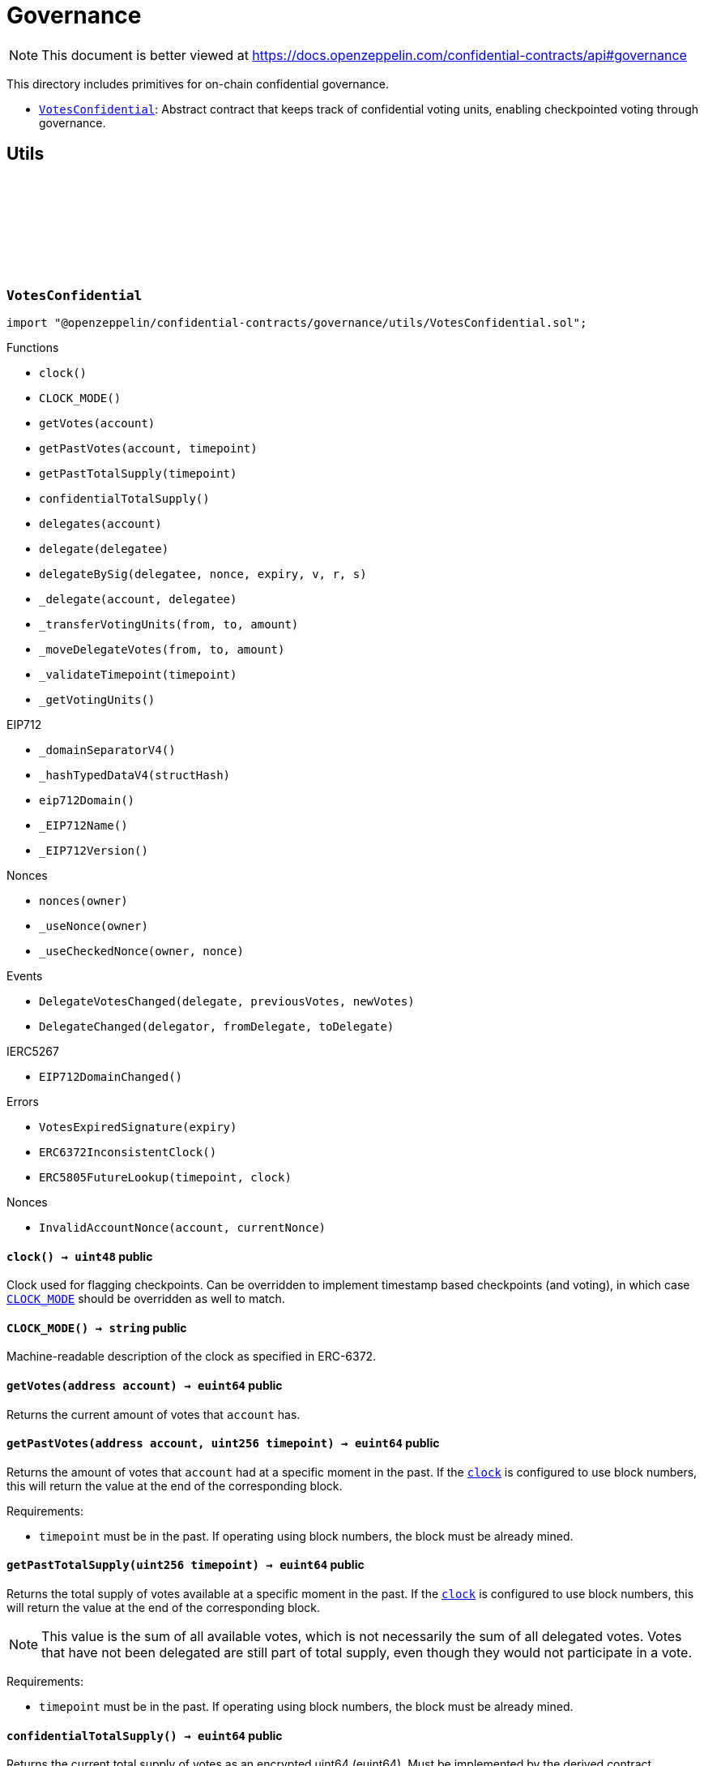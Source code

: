 :github-icon: pass:[<svg class="icon"><use href="#github-icon"/></svg>]
:VotesConfidential: pass:normal[xref:governance.adoc#VotesConfidential[`VotesConfidential`]]

= Governance

[.readme-notice]
NOTE: This document is better viewed at https://docs.openzeppelin.com/confidential-contracts/api#governance

This directory includes primitives for on-chain confidential governance.

- {VotesConfidential}: Abstract contract that keeps track of confidential voting units, enabling checkpointed voting through governance.

== Utils
:VotesExpiredSignature: pass:normal[xref:#VotesConfidential-VotesExpiredSignature-uint256-[`++VotesExpiredSignature++`]]
:DelegateVotesChanged: pass:normal[xref:#VotesConfidential-DelegateVotesChanged-address-euint64-euint64-[`++DelegateVotesChanged++`]]
:DelegateChanged: pass:normal[xref:#VotesConfidential-DelegateChanged-address-address-address-[`++DelegateChanged++`]]
:ERC6372InconsistentClock: pass:normal[xref:#VotesConfidential-ERC6372InconsistentClock--[`++ERC6372InconsistentClock++`]]
:ERC5805FutureLookup: pass:normal[xref:#VotesConfidential-ERC5805FutureLookup-uint256-uint48-[`++ERC5805FutureLookup++`]]
:clock: pass:normal[xref:#VotesConfidential-clock--[`++clock++`]]
:CLOCK_MODE: pass:normal[xref:#VotesConfidential-CLOCK_MODE--[`++CLOCK_MODE++`]]
:getVotes: pass:normal[xref:#VotesConfidential-getVotes-address-[`++getVotes++`]]
:getPastVotes: pass:normal[xref:#VotesConfidential-getPastVotes-address-uint256-[`++getPastVotes++`]]
:getPastTotalSupply: pass:normal[xref:#VotesConfidential-getPastTotalSupply-uint256-[`++getPastTotalSupply++`]]
:confidentialTotalSupply: pass:normal[xref:#VotesConfidential-confidentialTotalSupply--[`++confidentialTotalSupply++`]]
:delegates: pass:normal[xref:#VotesConfidential-delegates-address-[`++delegates++`]]
:delegate: pass:normal[xref:#VotesConfidential-delegate-address-[`++delegate++`]]
:delegateBySig: pass:normal[xref:#VotesConfidential-delegateBySig-address-uint256-uint256-uint8-bytes32-bytes32-[`++delegateBySig++`]]
:_delegate: pass:normal[xref:#VotesConfidential-_delegate-address-address-[`++_delegate++`]]
:_transferVotingUnits: pass:normal[xref:#VotesConfidential-_transferVotingUnits-address-address-euint64-[`++_transferVotingUnits++`]]
:_moveDelegateVotes: pass:normal[xref:#VotesConfidential-_moveDelegateVotes-address-address-euint64-[`++_moveDelegateVotes++`]]
:_validateTimepoint: pass:normal[xref:#VotesConfidential-_validateTimepoint-uint256-[`++_validateTimepoint++`]]
:_getVotingUnits: pass:normal[xref:#VotesConfidential-_getVotingUnits-address-[`++_getVotingUnits++`]]

:clock-: pass:normal[xref:#VotesConfidential-clock--[`++clock++`]]
:CLOCK_MODE-: pass:normal[xref:#VotesConfidential-CLOCK_MODE--[`++CLOCK_MODE++`]]
:getVotes-address: pass:normal[xref:#VotesConfidential-getVotes-address-[`++getVotes++`]]
:getPastVotes-address-uint256: pass:normal[xref:#VotesConfidential-getPastVotes-address-uint256-[`++getPastVotes++`]]
:getPastTotalSupply-uint256: pass:normal[xref:#VotesConfidential-getPastTotalSupply-uint256-[`++getPastTotalSupply++`]]
:confidentialTotalSupply-: pass:normal[xref:#VotesConfidential-confidentialTotalSupply--[`++confidentialTotalSupply++`]]
:delegates-address: pass:normal[xref:#VotesConfidential-delegates-address-[`++delegates++`]]
:delegate-address: pass:normal[xref:#VotesConfidential-delegate-address-[`++delegate++`]]
:delegateBySig-address-uint256-uint256-uint8-bytes32-bytes32: pass:normal[xref:#VotesConfidential-delegateBySig-address-uint256-uint256-uint8-bytes32-bytes32-[`++delegateBySig++`]]
:_delegate-address-address: pass:normal[xref:#VotesConfidential-_delegate-address-address-[`++_delegate++`]]
:_transferVotingUnits-address-address-euint64: pass:normal[xref:#VotesConfidential-_transferVotingUnits-address-address-euint64-[`++_transferVotingUnits++`]]
:_moveDelegateVotes-address-address-euint64: pass:normal[xref:#VotesConfidential-_moveDelegateVotes-address-address-euint64-[`++_moveDelegateVotes++`]]
:_validateTimepoint-uint256: pass:normal[xref:#VotesConfidential-_validateTimepoint-uint256-[`++_validateTimepoint++`]]
:_getVotingUnits-address: pass:normal[xref:#VotesConfidential-_getVotingUnits-address-[`++_getVotingUnits++`]]

[.contract]
[[VotesConfidential]]
=== `++VotesConfidential++` link:https://github.com/OpenZeppelin/openzeppelin-confidential-contracts/blob/master/contracts/governance/utils/VotesConfidential.sol[{github-icon},role=heading-link]

[.hljs-theme-light.nopadding]
```solidity
import "@openzeppelin/confidential-contracts/governance/utils/VotesConfidential.sol";
```

[.contract-index]
.Functions
--
* `++clock()++`
* `++CLOCK_MODE()++`
* `++getVotes(account)++`
* `++getPastVotes(account, timepoint)++`
* `++getPastTotalSupply(timepoint)++`
* `++confidentialTotalSupply()++`
* `++delegates(account)++`
* `++delegate(delegatee)++`
* `++delegateBySig(delegatee, nonce, expiry, v, r, s)++`
* `++_delegate(account, delegatee)++`
* `++_transferVotingUnits(from, to, amount)++`
* `++_moveDelegateVotes(from, to, amount)++`
* `++_validateTimepoint(timepoint)++`
* `++_getVotingUnits()++`

[.contract-subindex-inherited]
.IERC6372

[.contract-subindex-inherited]
.EIP712
* `++_domainSeparatorV4()++`
* `++_hashTypedDataV4(structHash)++`
* `++eip712Domain()++`
* `++_EIP712Name()++`
* `++_EIP712Version()++`

[.contract-subindex-inherited]
.IERC5267

[.contract-subindex-inherited]
.Nonces
* `++nonces(owner)++`
* `++_useNonce(owner)++`
* `++_useCheckedNonce(owner, nonce)++`

--

[.contract-index]
.Events
--
* `++DelegateVotesChanged(delegate, previousVotes, newVotes)++`
* `++DelegateChanged(delegator, fromDelegate, toDelegate)++`

[.contract-subindex-inherited]
.IERC6372

[.contract-subindex-inherited]
.EIP712

[.contract-subindex-inherited]
.IERC5267
* `++EIP712DomainChanged()++`

[.contract-subindex-inherited]
.Nonces

--

[.contract-index]
.Errors
--
* `++VotesExpiredSignature(expiry)++`
* `++ERC6372InconsistentClock()++`
* `++ERC5805FutureLookup(timepoint, clock)++`

[.contract-subindex-inherited]
.IERC6372

[.contract-subindex-inherited]
.EIP712

[.contract-subindex-inherited]
.IERC5267

[.contract-subindex-inherited]
.Nonces
* `++InvalidAccountNonce(account, currentNonce)++`

--

[.contract-item]
[[VotesConfidential-clock--]]
==== `[.contract-item-name]#++clock++#++() → uint48++` [.item-kind]#public#

Clock used for flagging checkpoints. Can be overridden to implement timestamp based
checkpoints (and voting), in which case {CLOCK_MODE} should be overridden as well to match.

[.contract-item]
[[VotesConfidential-CLOCK_MODE--]]
==== `[.contract-item-name]#++CLOCK_MODE++#++() → string++` [.item-kind]#public#

Machine-readable description of the clock as specified in ERC-6372.

[.contract-item]
[[VotesConfidential-getVotes-address-]]
==== `[.contract-item-name]#++getVotes++#++(address account) → euint64++` [.item-kind]#public#

Returns the current amount of votes that `account` has.

[.contract-item]
[[VotesConfidential-getPastVotes-address-uint256-]]
==== `[.contract-item-name]#++getPastVotes++#++(address account, uint256 timepoint) → euint64++` [.item-kind]#public#

Returns the amount of votes that `account` had at a specific moment in the past. If the {clock} is
configured to use block numbers, this will return the value at the end of the corresponding block.

Requirements:

- `timepoint` must be in the past. If operating using block numbers, the block must be already mined.

[.contract-item]
[[VotesConfidential-getPastTotalSupply-uint256-]]
==== `[.contract-item-name]#++getPastTotalSupply++#++(uint256 timepoint) → euint64++` [.item-kind]#public#

Returns the total supply of votes available at a specific moment in the past. If the {clock} is
configured to use block numbers, this will return the value at the end of the corresponding block.

NOTE: This value is the sum of all available votes, which is not necessarily the sum of all delegated votes.
Votes that have not been delegated are still part of total supply, even though they would not participate in a
vote.

Requirements:

- `timepoint` must be in the past. If operating using block numbers, the block must be already mined.

[.contract-item]
[[VotesConfidential-confidentialTotalSupply--]]
==== `[.contract-item-name]#++confidentialTotalSupply++#++() → euint64++` [.item-kind]#public#

Returns the current total supply of votes as an encrypted uint64 (euint64). Must be implemented
by the derived contract.

[.contract-item]
[[VotesConfidential-delegates-address-]]
==== `[.contract-item-name]#++delegates++#++(address account) → address++` [.item-kind]#public#

Returns the delegate that `account` has chosen.

[.contract-item]
[[VotesConfidential-delegate-address-]]
==== `[.contract-item-name]#++delegate++#++(address delegatee)++` [.item-kind]#public#

Delegates votes from the sender to `delegatee`.

[.contract-item]
[[VotesConfidential-delegateBySig-address-uint256-uint256-uint8-bytes32-bytes32-]]
==== `[.contract-item-name]#++delegateBySig++#++(address delegatee, uint256 nonce, uint256 expiry, uint8 v, bytes32 r, bytes32 s)++` [.item-kind]#public#

Delegates votes from an EOA to `delegatee` via an ECDSA signature.

[.contract-item]
[[VotesConfidential-_delegate-address-address-]]
==== `[.contract-item-name]#++_delegate++#++(address account, address delegatee)++` [.item-kind]#internal#

Delegate all of `account`'s voting units to `delegatee`.

Emits events {IVotes-DelegateChanged} and {IVotes-DelegateVotesChanged}.

[.contract-item]
[[VotesConfidential-_transferVotingUnits-address-address-euint64-]]
==== `[.contract-item-name]#++_transferVotingUnits++#++(address from, address to, euint64 amount)++` [.item-kind]#internal#

Transfers, mints, or burns voting units. To register a mint, `from` should be zero. To register a burn, `to`
should be zero. Total supply of voting units will be adjusted with mints and burns.

WARNING: Must be called after {confidentialTotalSupply} is updated.

[.contract-item]
[[VotesConfidential-_moveDelegateVotes-address-address-euint64-]]
==== `[.contract-item-name]#++_moveDelegateVotes++#++(address from, address to, euint64 amount)++` [.item-kind]#internal#

Moves delegated votes from one delegate to another.

[.contract-item]
[[VotesConfidential-_validateTimepoint-uint256-]]
==== `[.contract-item-name]#++_validateTimepoint++#++(uint256 timepoint) → uint48++` [.item-kind]#internal#

Validate that a timepoint is in the past, and return it as a uint48.

[.contract-item]
[[VotesConfidential-_getVotingUnits-address-]]
==== `[.contract-item-name]#++_getVotingUnits++#++(address) → euint64++` [.item-kind]#internal#

Must return the voting units held by an account.

[.contract-item]
[[VotesConfidential-DelegateVotesChanged-address-euint64-euint64-]]
==== `[.contract-item-name]#++DelegateVotesChanged++#++(address indexed delegate, euint64 previousVotes, euint64 newVotes)++` [.item-kind]#event#

Emitted when a token transfer or delegate change results in changes to a delegate's number of voting units.

[.contract-item]
[[VotesConfidential-DelegateChanged-address-address-address-]]
==== `[.contract-item-name]#++DelegateChanged++#++(address indexed delegator, address indexed fromDelegate, address indexed toDelegate)++` [.item-kind]#event#

Emitted when an account changes their delegate.

[.contract-item]
[[VotesConfidential-VotesExpiredSignature-uint256-]]
==== `[.contract-item-name]#++VotesExpiredSignature++#++(uint256 expiry)++` [.item-kind]#error#

The signature used has expired.

[.contract-item]
[[VotesConfidential-ERC6372InconsistentClock--]]
==== `[.contract-item-name]#++ERC6372InconsistentClock++#++()++` [.item-kind]#error#

The clock was incorrectly modified.

[.contract-item]
[[VotesConfidential-ERC5805FutureLookup-uint256-uint48-]]
==== `[.contract-item-name]#++ERC5805FutureLookup++#++(uint256 timepoint, uint48 clock)++` [.item-kind]#error#

Lookup to future votes is not available.


